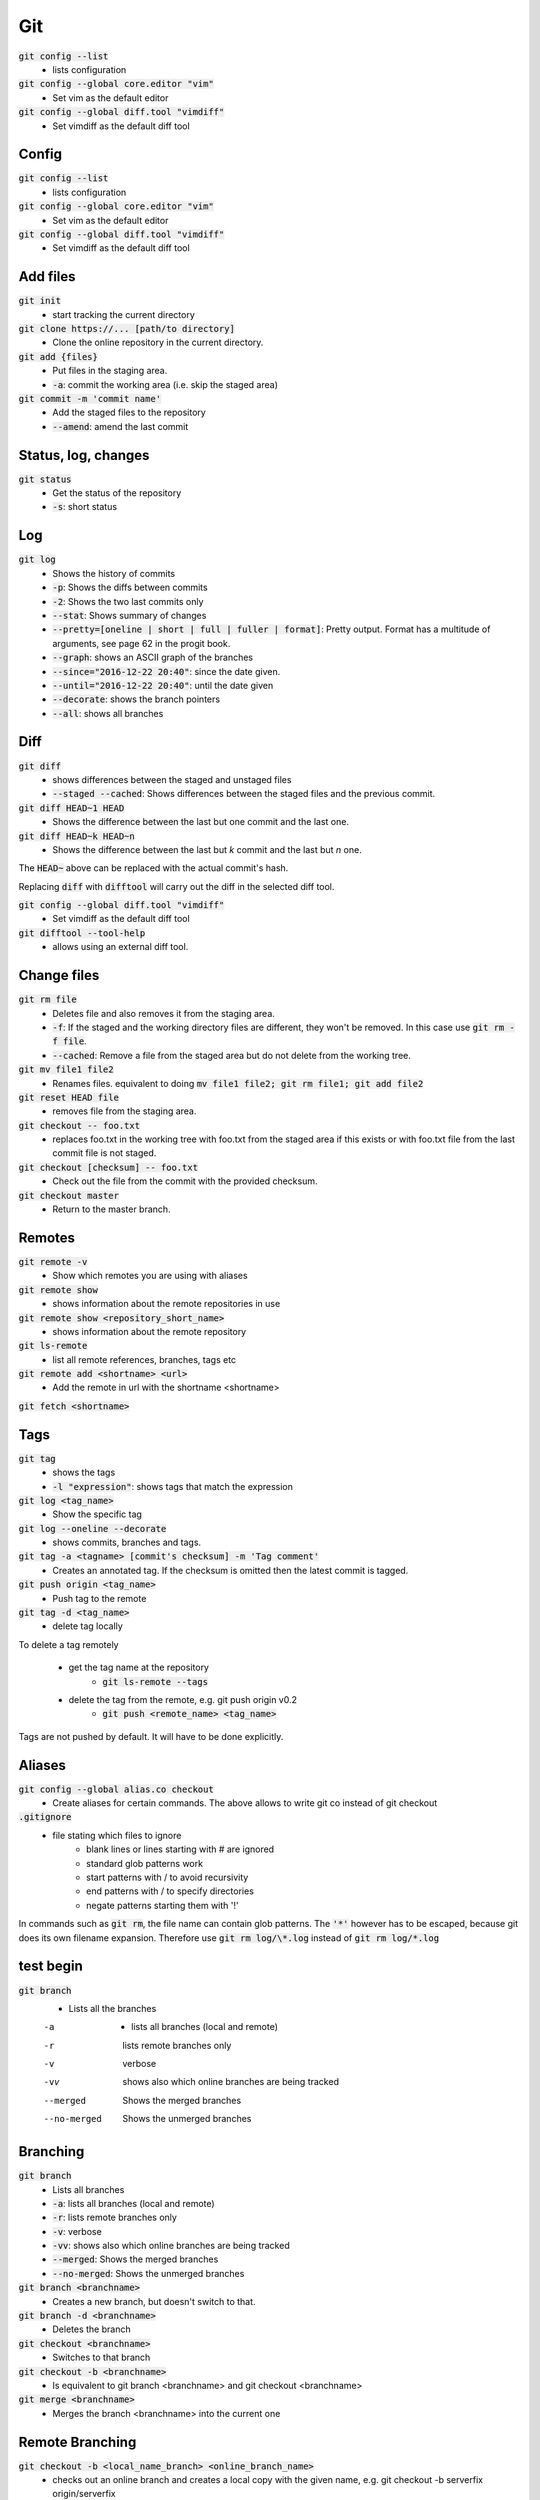 ###
Git
###


:code:`git config --list`
   * lists configuration

:code:`git config --global core.editor "vim"`
    * Set vim as the default editor

:code:`git config --global diff.tool "vimdiff"`
    * Set vimdiff as the default diff tool


Config
******

:code:`git config --list`
    * lists configuration

:code:`git config --global core.editor "vim"`
    * Set vim as the default editor

:code:`git config --global diff.tool "vimdiff"`
    * Set vimdiff as the default diff tool

Add files
*********

:code:`git init`
    * start tracking the current directory

:code:`git clone https://... [path/to directory]`
    * Clone the online repository in the current directory.

:code:`git add {files}`
    * Put files in the staging area.
    * :code:`-a`: commit the working area (i.e. skip the staged area)

:code:`git commit -m 'commit name'`
    * Add the staged files to the repository
    * :code:`--amend`: amend the last commit


Status, log, changes
********************

:code:`git status`
    * Get the status of the repository
    * :code:`-s`: short status

Log
***

:code:`git log`
    * Shows the history of commits
    * :code:`-p`: Shows the diffs between commits
    * :code:`-2`: Shows the two last commits only
    * :code:`--stat`: Shows summary of changes
    * :code:`--pretty=[oneline | short | full | fuller | format]`: Pretty output. Format has a multitude of arguments, see page 62 in the progit book.
    * :code:`--graph`: shows an ASCII graph of the branches
    * :code:`--since="2016-12-22 20:40"`: since the date given.
    * :code:`--until="2016-12-22 20:40"`: until the date given
    * :code:`--decorate`:  shows the branch pointers
    * :code:`--all`: shows all branches

Diff
****

:code:`git diff`
    * shows differences between the staged and unstaged files
    * :code:`--staged  --cached`: Shows differences between the staged files and the previous commit.

:code:`git diff HEAD~1 HEAD`
    * Shows the difference between the last but one commit and the last one.

:code:`git diff HEAD~k HEAD~n`
    * Shows the difference between the last but `k` commit and the last but `n` one. 

The :code:`HEAD~` above can be replaced with the actual commit's hash. 

Replacing :code:`diff` with :code:`difftool` will carry out the diff in the selected diff tool. 

:code:`git config --global diff.tool "vimdiff"`
    * Set vimdiff as the default diff tool

:code:`git difftool --tool-help`
    *  allows using an external diff tool.



Change files
************

:code:`git rm file`
    * Deletes file and also removes it from the staging area.
    * :code:`-f`: If the staged and the working directory files are different, they won't be removed. In this case use :code:`git rm -f file`.
    * :code:`--cached`: Remove a file from the staged area but do not delete from the working tree.

:code:`git mv file1 file2`
    * Renames files. equivalent to doing :code:`mv file1 file2; git rm file1; git add file2`

:code:`git reset HEAD file`
    * removes file from the staging area.

:code:`git checkout -- foo.txt`
    * replaces foo.txt in the working tree with foo.txt from the staged area if  this exists or with foo.txt file from the last commit file is not staged.

:code:`git checkout [checksum] -- foo.txt`
    * Check out the file from the commit with the provided checksum. 

:code:`git checkout master`
    * Return to the master branch. 


Remotes
*******

:code:`git remote -v`
    * Show which remotes you are using with aliases

:code:`git remote show`
    * shows information about the remote repositories in use 

:code:`git remote show <repository_short_name>`
    * shows information about the remote repository

:code:`git ls-remote`
    * list all remote references, branches, tags etc

:code:`git remote add <shortname> <url>`
    * Add the remote in url with the shortname <shortname>    

:code:`git fetch <shortname>`


Tags
****

:code:`git tag`
    * shows the tags
    * :code:`-l "expression"`: shows tags that match the expression

:code:`git log <tag_name>`
    * Show the specific tag

:code:`git log --oneline --decorate`
    * shows commits, branches and tags.

:code:`git tag -a <tagname> [commit's checksum] -m 'Tag comment'`
    * Creates an annotated tag. If the checksum is omitted then the latest commit is tagged.

:code:`git push origin <tag_name>`
    * Push tag to the remote

:code:`git tag -d <tag_name>`
    * delete tag locally

To delete a tag remotely

    * get the tag name at the repository
        * :code:`git ls-remote --tags`
    * delete the tag from the remote, e.g. git push origin v0.2
        * :code:`git push <remote_name> <tag_name>`


Tags are not pushed by default. It will have to be done explicitly.


Aliases
*******

:code:`git config --global alias.co checkout`
    * Create aliases for certain commands. The above allows to write git co instead of git checkout 
   
    
:code:`.gitignore`
    * file stating which files to ignore
        * blank lines or lines starting with # are ignored
        * standard glob patterns work
        * start patterns with / to avoid recursivity 
        * end patterns with / to specify directories
        * negate patterns starting them with '!'

In commands such as :code:`git rm`, the file name can contain glob patterns. 
The :code:`'*'` however has to be escaped, because git does its own filename expansion. 
Therefore use :code:`git rm log/\*.log` instead of :code:`git rm log/*.log` 


test begin
**********

:code:`git branch`
    * Lists all the branches

    -a 
       - lists all branches (local and remote)
    -r
        lists remote branches only 
    -v
        verbose
    -vv 
        shows also which online branches are being tracked
    --merged
        Shows the merged branches
    --no-merged
        Shows the unmerged branches

Branching
*********

:code:`git branch`
    * Lists all branches
    * :code:`-a`: lists all branches (local and remote)
    * :code:`-r`: lists remote branches only 
    * :code:`-v`: verbose
    * :code:`-vv`:  shows also which online branches are being tracked
    * :code:`--merged`: Shows the merged branches
    * :code:`--no-merged`: Shows the unmerged branches

:code:`git branch <branchname>`
    * Creates a new branch, but doesn't switch to that.

:code:`git branch -d <branchname>`
    * Deletes the branch
    
:code:`git checkout <branchname>`
    * Switches to that branch

:code:`git checkout -b <branchname>`
    * Is equivalent to git branch <branchname> and git checkout <branchname>

:code:`git merge <branchname>`
    * Merges the branch <branchname> into the current one


Remote Branching
****************

:code:`git checkout -b <local_name_branch> <online_branch_name>`
    * checks out an online branch and creates a local copy with the given name, e.g. git checkout -b serverfix origin/serverfix

:code:`git checkout --track origin serverfix`
    * shortcut for git checkout -b serverfix origin/serverfix

:code:`git checkout serverfix`
    * shorcut for git checkout -b serverfix origin/serverfix assuming that serverfix does not exist in the local repository and that the name exactly matches the branch on the server. 

:code:`git push origin serverfix`
    * pushes serverfix branch to the origin repository
    * :code:`--set-upstream`: Adds upstream (tracking) reference

:code:`git push origin --delete serverfix`
    * deletes serverfix online

:code:`git fetch -p origin`
    * When user1 deletes a branch online, this might still appear in the pointers of user2. In this case, user2 can prune the local "cache" of remote branches using the above. 


Rebasing
********

**Basic rebase**

.. code-block:: bash

  git checkout dev
  
  git rebase master

The above will find all the changes to dev after its last common ancestor with master and replay them at the head of master. The new base of dev therefore, will be the head of master (rebase)

**Rebase onto**

.. code-block:: bash

  git rebase --onto br1 br2 br3

This will take all the changes of br3 after its last common ancestor with br2 and replay them on top of br1. In other words it rebases br3 after br2 on top of br1.  


**Squashing commits with rebase**

Suppose the following commits in branch

`c1 -- c2 -- c3 -- c4 -- HEAD`

and that we want to squash commits `c3` and `c4`. This can be done interactively using 

.. code-block:: bash

  git rebase -i HEAD~3

or

.. code-block:: bash

  git rebase -i c2

(where c2 is the commit number)

An interactive window will then open, where git asks if we want to squash, keep or even drop a commit. The commits will appear in a list as 

.. code-block:: bash

  pick c3 <commit_message>
  pick c4 <commit_message>
  pick HEAD <commit_message>
  
  # Rebase 42e44ea..bbdf516 onto 42e44ea (4 commands)
  #
  # Commands:
  # p, pick = use commit
  # r, reword = use commit, but edit the commit message
  # e, edit = use commit, but stop for amending
  # s, squash = use commit, but meld into previous commit
  # f, fixup = like "squash", but discard this commit's log message
  # x, exec = run command (the rest of the line) using shell
  # d, drop = remove commit
  #
  # These lines can be re-ordered; they are executed from top to bottom.
  #
  # If you remove a line here THAT COMMIT WILL BE LOST.
  #
  # However, if you remove everything, the rebase will be aborted.
  #
  # Note that empty commits are commented out
  

The top commit (c3) cannot be squashed. If it needs to be removed, simply delete the line. 

If you simply want to squash the 3 commits into 1, change the 1st 3 lines to 

.. code-block:: bash

  r c3 <commit_message>
  f c4 <commit_message>
  f HEAD <commit_message>
  
This will squash the HEAD and c4 into c3, and will open a new interactive window for editing the overall commit message. 

This method should be used for branches that haven't been pushed to the server. 


Stashing
********

:code:`git stash`

:code:`git stash list`

:code:`git stash apply`

:code:`git stash drop`

:code:`git stash clear`

Ignore different line endings
*****************************

:code:`git config --global core.autocrlf true`


Git Tracing
***********

:code:`GIT_CURL_VERBOSE=1`

:code:`GIT_TRACE=1`

in windows, write 
:code:`set GIT_CURL_VERBOSE=1`

:code:`set GIT_TRACE=1`

Reset them to 0 when done. 

Git credential.helper
*********************

This can be set to :code:`<store>` or :code:`<cache>` for unix systems. In this case, and when we connect to a remote repository over https, which requires a password, the password is either stored in a .gitcredentials file or it is cached in memory, where it is deleted after a certain period of time. The commands to change between the 2 are

:code:`git credential.helper store`

:code:`git credential.helper cache`

These configurations can be changed from the :code:`.gitconfig` file as well.

For windows, the respective options are :code:`<wincred>` and :code:`<manager>`. The first uses the windows credentials and the second uses the credential manager. 


